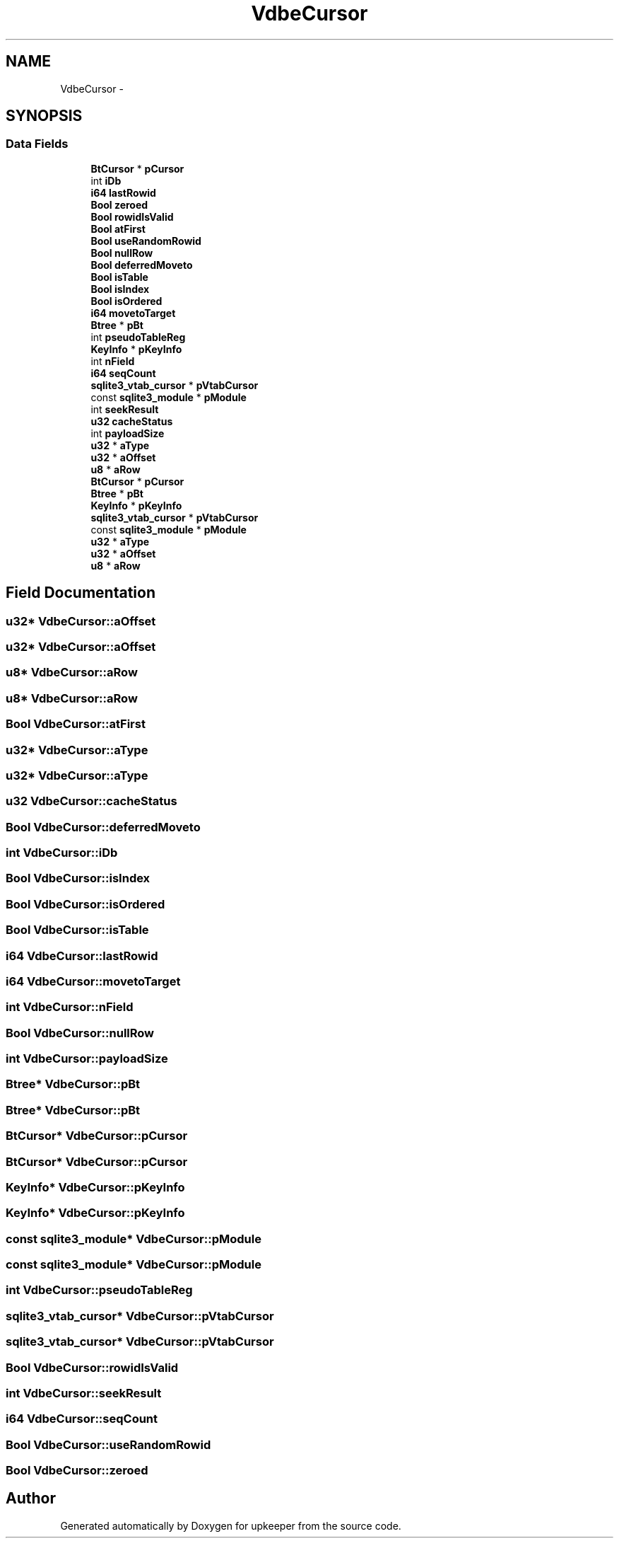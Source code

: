.TH "VdbeCursor" 3 "20 Jul 2011" "Version 1" "upkeeper" \" -*- nroff -*-
.ad l
.nh
.SH NAME
VdbeCursor \- 
.SH SYNOPSIS
.br
.PP
.SS "Data Fields"

.in +1c
.ti -1c
.RI "\fBBtCursor\fP * \fBpCursor\fP"
.br
.ti -1c
.RI "int \fBiDb\fP"
.br
.ti -1c
.RI "\fBi64\fP \fBlastRowid\fP"
.br
.ti -1c
.RI "\fBBool\fP \fBzeroed\fP"
.br
.ti -1c
.RI "\fBBool\fP \fBrowidIsValid\fP"
.br
.ti -1c
.RI "\fBBool\fP \fBatFirst\fP"
.br
.ti -1c
.RI "\fBBool\fP \fBuseRandomRowid\fP"
.br
.ti -1c
.RI "\fBBool\fP \fBnullRow\fP"
.br
.ti -1c
.RI "\fBBool\fP \fBdeferredMoveto\fP"
.br
.ti -1c
.RI "\fBBool\fP \fBisTable\fP"
.br
.ti -1c
.RI "\fBBool\fP \fBisIndex\fP"
.br
.ti -1c
.RI "\fBBool\fP \fBisOrdered\fP"
.br
.ti -1c
.RI "\fBi64\fP \fBmovetoTarget\fP"
.br
.ti -1c
.RI "\fBBtree\fP * \fBpBt\fP"
.br
.ti -1c
.RI "int \fBpseudoTableReg\fP"
.br
.ti -1c
.RI "\fBKeyInfo\fP * \fBpKeyInfo\fP"
.br
.ti -1c
.RI "int \fBnField\fP"
.br
.ti -1c
.RI "\fBi64\fP \fBseqCount\fP"
.br
.ti -1c
.RI "\fBsqlite3_vtab_cursor\fP * \fBpVtabCursor\fP"
.br
.ti -1c
.RI "const \fBsqlite3_module\fP * \fBpModule\fP"
.br
.ti -1c
.RI "int \fBseekResult\fP"
.br
.ti -1c
.RI "\fBu32\fP \fBcacheStatus\fP"
.br
.ti -1c
.RI "int \fBpayloadSize\fP"
.br
.ti -1c
.RI "\fBu32\fP * \fBaType\fP"
.br
.ti -1c
.RI "\fBu32\fP * \fBaOffset\fP"
.br
.ti -1c
.RI "\fBu8\fP * \fBaRow\fP"
.br
.ti -1c
.RI "\fBBtCursor\fP * \fBpCursor\fP"
.br
.ti -1c
.RI "\fBBtree\fP * \fBpBt\fP"
.br
.ti -1c
.RI "\fBKeyInfo\fP * \fBpKeyInfo\fP"
.br
.ti -1c
.RI "\fBsqlite3_vtab_cursor\fP * \fBpVtabCursor\fP"
.br
.ti -1c
.RI "const \fBsqlite3_module\fP * \fBpModule\fP"
.br
.ti -1c
.RI "\fBu32\fP * \fBaType\fP"
.br
.ti -1c
.RI "\fBu32\fP * \fBaOffset\fP"
.br
.ti -1c
.RI "\fBu8\fP * \fBaRow\fP"
.br
.in -1c
.SH "Field Documentation"
.PP 
.SS "\fBu32\fP* \fBVdbeCursor::aOffset\fP"
.PP
.SS "\fBu32\fP* \fBVdbeCursor::aOffset\fP"
.PP
.SS "\fBu8\fP* \fBVdbeCursor::aRow\fP"
.PP
.SS "\fBu8\fP* \fBVdbeCursor::aRow\fP"
.PP
.SS "\fBBool\fP \fBVdbeCursor::atFirst\fP"
.PP
.SS "\fBu32\fP* \fBVdbeCursor::aType\fP"
.PP
.SS "\fBu32\fP* \fBVdbeCursor::aType\fP"
.PP
.SS "\fBu32\fP \fBVdbeCursor::cacheStatus\fP"
.PP
.SS "\fBBool\fP \fBVdbeCursor::deferredMoveto\fP"
.PP
.SS "int \fBVdbeCursor::iDb\fP"
.PP
.SS "\fBBool\fP \fBVdbeCursor::isIndex\fP"
.PP
.SS "\fBBool\fP \fBVdbeCursor::isOrdered\fP"
.PP
.SS "\fBBool\fP \fBVdbeCursor::isTable\fP"
.PP
.SS "\fBi64\fP \fBVdbeCursor::lastRowid\fP"
.PP
.SS "\fBi64\fP \fBVdbeCursor::movetoTarget\fP"
.PP
.SS "int \fBVdbeCursor::nField\fP"
.PP
.SS "\fBBool\fP \fBVdbeCursor::nullRow\fP"
.PP
.SS "int \fBVdbeCursor::payloadSize\fP"
.PP
.SS "\fBBtree\fP* \fBVdbeCursor::pBt\fP"
.PP
.SS "\fBBtree\fP* \fBVdbeCursor::pBt\fP"
.PP
.SS "\fBBtCursor\fP* \fBVdbeCursor::pCursor\fP"
.PP
.SS "\fBBtCursor\fP* \fBVdbeCursor::pCursor\fP"
.PP
.SS "\fBKeyInfo\fP* \fBVdbeCursor::pKeyInfo\fP"
.PP
.SS "\fBKeyInfo\fP* \fBVdbeCursor::pKeyInfo\fP"
.PP
.SS "const \fBsqlite3_module\fP* \fBVdbeCursor::pModule\fP"
.PP
.SS "const \fBsqlite3_module\fP* \fBVdbeCursor::pModule\fP"
.PP
.SS "int \fBVdbeCursor::pseudoTableReg\fP"
.PP
.SS "\fBsqlite3_vtab_cursor\fP* \fBVdbeCursor::pVtabCursor\fP"
.PP
.SS "\fBsqlite3_vtab_cursor\fP* \fBVdbeCursor::pVtabCursor\fP"
.PP
.SS "\fBBool\fP \fBVdbeCursor::rowidIsValid\fP"
.PP
.SS "int \fBVdbeCursor::seekResult\fP"
.PP
.SS "\fBi64\fP \fBVdbeCursor::seqCount\fP"
.PP
.SS "\fBBool\fP \fBVdbeCursor::useRandomRowid\fP"
.PP
.SS "\fBBool\fP \fBVdbeCursor::zeroed\fP"
.PP


.SH "Author"
.PP 
Generated automatically by Doxygen for upkeeper from the source code.

